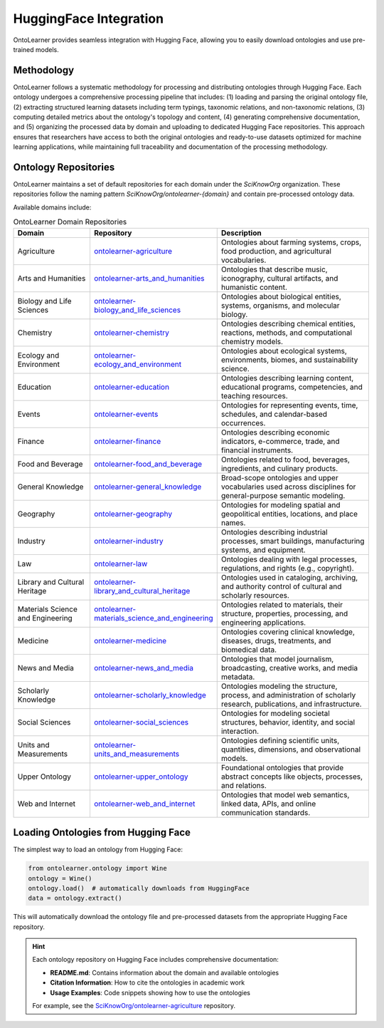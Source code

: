 HuggingFace Integration
==========================
OntoLearner provides seamless integration with Hugging Face,
allowing you to easily download ontologies and use pre-trained models.

Methodology
-----------

OntoLearner follows a systematic methodology for processing and distributing ontologies through Hugging Face. Each ontology undergoes a comprehensive processing pipeline that includes: (1) loading and parsing the original ontology file, (2) extracting structured learning datasets including term typings, taxonomic relations, and non-taxonomic relations, (3) computing detailed metrics about the ontology's topology and content, (4) generating comprehensive documentation, and (5) organizing the processed data by domain and uploading to dedicated Hugging Face repositories. This approach ensures that researchers have access to both the original ontologies and ready-to-use datasets optimized for machine learning applications, while maintaining full traceability and documentation of the processing methodology.

Ontology Repositories
--------------------
OntoLearner maintains a set of default repositories for each domain under the `SciKnowOrg` organization.
These repositories follow the naming pattern `SciKnowOrg/ontolearner-{domain}` and contain pre-processed ontology data.

Available domains include:

.. list-table:: OntoLearner Domain Repositories
   :header-rows: 1
   :widths: 25 15 60

   * - Domain
     - Repository
     - Description
   * - Agriculture
     - `ontolearner-agriculture <https://huggingface.co/datasets/SciKnowOrg/ontolearner-agriculture>`_
     - Ontologies about farming systems, crops, food production, and agricultural vocabularies.
   * - Arts and Humanities
     - `ontolearner-arts_and_humanities <https://huggingface.co/datasets/SciKnowOrg/ontolearner-arts_and_humanities>`_
     - Ontologies that describe music, iconography, cultural artifacts, and humanistic content.
   * - Biology and Life Sciences
     - `ontolearner-biology_and_life_sciences <https://huggingface.co/datasets/SciKnowOrg/ontolearner-biology_and_life_sciences>`_
     - Ontologies about biological entities, systems, organisms, and molecular biology.
   * - Chemistry
     - `ontolearner-chemistry <https://huggingface.co/datasets/SciKnowOrg/ontolearner-chemistry>`_
     - Ontologies describing chemical entities, reactions, methods, and computational chemistry models.
   * - Ecology and Environment
     - `ontolearner-ecology_and_environment <https://huggingface.co/datasets/SciKnowOrg/ontolearner-ecology_and_environment>`_
     - Ontologies about ecological systems, environments, biomes, and sustainability science.
   * - Education
     - `ontolearner-education <https://huggingface.co/datasets/SciKnowOrg/ontolearner-education>`_
     - Ontologies describing learning content, educational programs, competencies, and teaching resources.
   * - Events
     - `ontolearner-events <https://huggingface.co/datasets/SciKnowOrg/ontolearner-events>`_
     - Ontologies for representing events, time, schedules, and calendar-based occurrences.
   * - Finance
     - `ontolearner-finance <https://huggingface.co/datasets/SciKnowOrg/ontolearner-finance>`_
     - Ontologies describing economic indicators, e-commerce, trade, and financial instruments.
   * - Food and Beverage
     - `ontolearner-food_and_beverage <https://huggingface.co/datasets/SciKnowOrg/ontolearner-food_and_beverage>`_
     - Ontologies related to food, beverages, ingredients, and culinary products.
   * - General Knowledge
     - `ontolearner-general_knowledge <https://huggingface.co/datasets/SciKnowOrg/ontolearner-general_knowledge>`_
     - Broad-scope ontologies and upper vocabularies used across disciplines for general-purpose semantic modeling.
   * - Geography
     - `ontolearner-geography <https://huggingface.co/datasets/SciKnowOrg/ontolearner-geography>`_
     - Ontologies for modeling spatial and geopolitical entities, locations, and place names.
   * - Industry
     - `ontolearner-industry <https://huggingface.co/datasets/SciKnowOrg/ontolearner-industry>`_
     - Ontologies describing industrial processes, smart buildings, manufacturing systems, and equipment.
   * - Law
     - `ontolearner-law <https://huggingface.co/datasets/SciKnowOrg/ontolearner-law>`_
     - Ontologies dealing with legal processes, regulations, and rights (e.g., copyright).
   * - Library and Cultural Heritage
     - `ontolearner-library_and_cultural_heritage <https://huggingface.co/datasets/SciKnowOrg/ontolearner-library_and_cultural_heritage>`_
     - Ontologies used in cataloging, archiving, and authority control of cultural and scholarly resources.
   * - Materials Science and Engineering
     - `ontolearner-materials_science_and_engineering <https://huggingface.co/datasets/SciKnowOrg/ontolearner-materials_science_and_engineering>`_
     - Ontologies related to materials, their structure, properties, processing, and engineering applications.
   * - Medicine
     - `ontolearner-medicine <https://huggingface.co/datasets/SciKnowOrg/ontolearner-medicine>`_
     - Ontologies covering clinical knowledge, diseases, drugs, treatments, and biomedical data.
   * - News and Media
     - `ontolearner-news_and_media <https://huggingface.co/datasets/SciKnowOrg/ontolearner-news_and_media>`_
     - Ontologies that model journalism, broadcasting, creative works, and media metadata.
   * - Scholarly Knowledge
     - `ontolearner-scholarly_knowledge <https://huggingface.co/datasets/SciKnowOrg/ontolearner-scholarly_knowledge>`_
     - Ontologies modeling the structure, process, and administration of scholarly research, publications, and infrastructure.
   * - Social Sciences
     - `ontolearner-social_sciences <https://huggingface.co/datasets/SciKnowOrg/ontolearner-social_sciences>`_
     - Ontologies for modeling societal structures, behavior, identity, and social interaction.
   * - Units and Measurements
     - `ontolearner-units_and_measurements <https://huggingface.co/datasets/SciKnowOrg/ontolearner-units_and_measurements>`_
     - Ontologies defining scientific units, quantities, dimensions, and observational models.
   * - Upper Ontology
     - `ontolearner-upper_ontology <https://huggingface.co/datasets/SciKnowOrg/ontolearner-upper_ontology>`_
     - Foundational ontologies that provide abstract concepts like objects, processes, and relations.
   * - Web and Internet
     - `ontolearner-web_and_internet <https://huggingface.co/datasets/SciKnowOrg/ontolearner-web_and_internet>`_
     - Ontologies that model web semantics, linked data, APIs, and online communication standards.

Loading Ontologies from Hugging Face
-----------------------------------
The simplest way to load an ontology from Hugging Face:

.. code-block:: python

    from ontolearner.ontology import Wine
    ontology = Wine()
    ontology.load()  # automatically downloads from HuggingFace
    data = ontology.extract()

This will automatically download the ontology file and pre-processed datasets from the appropriate Hugging Face repository.

.. hint::
   Each ontology repository on Hugging Face includes comprehensive documentation:

   * **README.md**: Contains information about the domain and available ontologies
   * **Citation Information**: How to cite the ontologies in academic work
   * **Usage Examples**: Code snippets showing how to use the ontologies

   For example, see the `SciKnowOrg/ontolearner-agriculture <https://huggingface.co/datasets/SciKnowOrg/ontolearner-agriculture>`_ repository.
